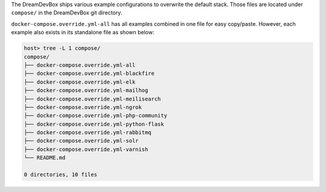 The DreamDevBox ships various example configurations to overwrite the default stack. Those files are
located under ``compose/`` in the DreamDevBox git directory.

``docker-compose.override.yml-all`` has all examples combined in one file for easy copy/paste.
However, each example also exists in its standalone file as shown below:

.. code-block:: bash

   host> tree -L 1 compose/
   compose/
   ├── docker-compose.override.yml-all
   ├── docker-compose.override.yml-blackfire
   ├── docker-compose.override.yml-elk
   ├── docker-compose.override.yml-mailhog
   ├── docker-compose.override.yml-meilisearch
   ├── docker-compose.override.yml-ngrok
   ├── docker-compose.override.yml-php-community
   ├── docker-compose.override.yml-python-flask
   ├── docker-compose.override.yml-rabbitmq
   ├── docker-compose.override.yml-solr
   ├── docker-compose.override.yml-varnish
   └── README.md

   0 directories, 10 files

.. seealso:: :ref:`custom_container_enable_all_additional_container`
